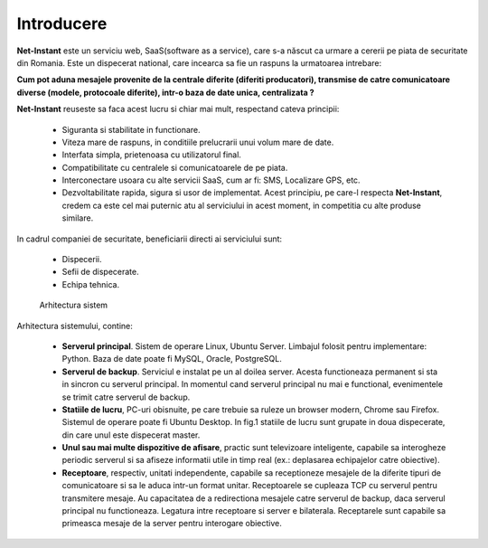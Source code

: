Introducere
===========

**Net-Instant** este un serviciu web, SaaS(software as a service), care s-a născut ca urmare a cererii pe piata de securitate din Romania. Este un dispecerat national, care incearca sa fie un raspuns la urmatoarea intrebare:

**Cum pot aduna mesajele provenite de la centrale diferite (diferiti producatori), transmise de catre comunicatoare diverse (modele, protocoale diferite), intr-o baza de date unica, centralizata ?**

**Net-Instant** reuseste sa faca acest lucru si chiar mai mult, respectand cateva principii:

 - Siguranta si stabilitate in functionare.
 - Viteza mare de raspuns, in conditiile prelucrarii unui volum mare de date.
 - Interfata simpla, prietenoasa cu utilizatorul final.
 - Compatibilitate cu centralele si comunicatoarele de pe piata.
 - Interconectare usoara cu alte servicii SaaS, cum ar fi: SMS, Localizare GPS, etc.
 - Dezvoltabilitate rapida, sigura si usor de implementat. Acest principiu, pe care-l respecta **Net-Instant**, credem ca este cel mai puternic atu al serviciului in acest moment, in competitia cu alte produse similare.

In cadrul companiei de securitate, beneficiarii directi ai serviciului sunt:

 - Dispecerii.
 - Sefii de dispecerate.
 - Echipa tehnica.

.. figure:: static/res_img/topo.png
   :alt: Arhitectura sistem
   :name: arhitectura_sistem

   Arhitectura sistem

Arhitectura sistemului, contine:

 - **Serverul principal**. Sistem de operare Linux, Ubuntu Server. Limbajul folosit pentru implementare: Python. Baza de date poate fi MySQL, Oracle, PostgreSQL.
 - **Serverul de backup**. Serviciul e instalat pe un al doilea server. Acesta functioneaza permanent si sta in sincron cu serverul principal. In momentul cand serverul principal nu mai e functional, evenimentele se trimit catre serverul de backup.
 - **Statiile de lucru**, PC-uri obisnuite, pe care trebuie sa ruleze un browser modern, Chrome sau Firefox. Sistemul de operare poate fi Ubuntu Desktop. In fig.1 statiile de lucru sunt grupate in doua dispecerate, din care unul este dispecerat master.
 - **Unul sau mai multe dispozitive de afisare**, practic sunt televizoare inteligente, capabile sa interogheze periodic serverul si sa afiseze informatii utile in timp real (ex.: deplasarea echipajelor catre obiective).
 - **Receptoare**, respectiv, unitati independente, capabile sa receptioneze mesajele de la diferite tipuri de comunicatoare si sa le aduca intr-un format unitar. Receptoarele se cupleaza TCP cu serverul pentru transmitere mesaje. Au capacitatea de a redirectiona mesajele catre serverul de backup, daca serverul principal nu functioneaza. Legatura intre receptoare si server e bilaterala. Receptarele sunt capabile sa primeasca mesaje de la server pentru interogare obiective.

